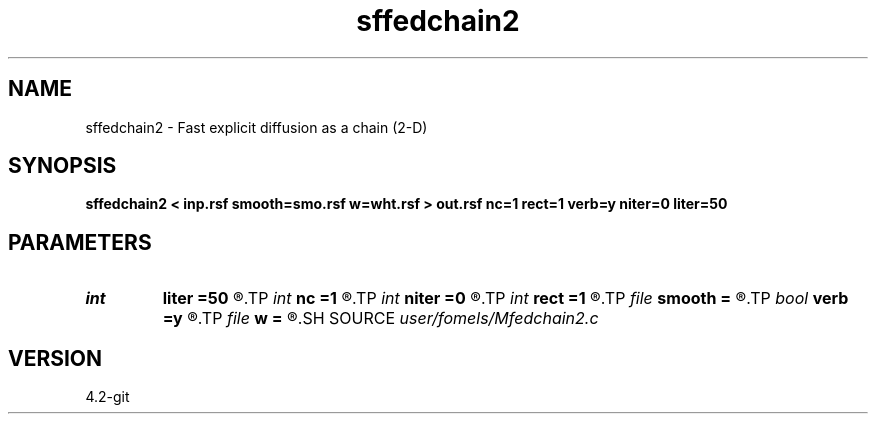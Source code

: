 .TH sffedchain2 1  "APRIL 2023" Madagascar "Madagascar Manuals"
.SH NAME
sffedchain2 \- Fast explicit diffusion as a chain (2-D) 
.SH SYNOPSIS
.B sffedchain2 < inp.rsf smooth=smo.rsf w=wht.rsf > out.rsf nc=1 rect=1 verb=y niter=0 liter=50
.SH PARAMETERS
.PD 0
.TP
.I int    
.B liter
.B =50
.R  	number of linear iterations
.TP
.I int    
.B nc
.B =1
.R  	number of components
.TP
.I int    
.B niter
.B =0
.R  	number of iterations
.TP
.I int    
.B rect
.B =1
.R  	smoothing radius
.TP
.I file   
.B smooth
.B =
.R  	auxiliary input file name
.TP
.I bool   
.B verb
.B =y
.R  [y/n]	verbosity flag
.TP
.I file   
.B w
.B =
.R  	auxiliary output file name
.SH SOURCE
.I user/fomels/Mfedchain2.c
.SH VERSION
4.2-git
